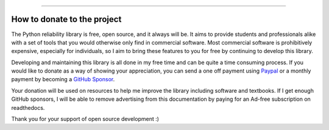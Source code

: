 .. image:: images/logo.png

-------------------------------------

How to donate to the project
''''''''''''''''''''''''''''

The Python reliability library is free, open source, and it always will be. It aims to provide students and professionals alike with a set of tools that you would otherwise only find in commercial software. Most commercial software is prohibitively expensive, especially for individuals, so I aim to bring these features to you for free by continuing to develop this library.

Developing and maintaining this library is all done in my free time and can be quite a time consuming process. If you would like to donate as a way of showing your appreciation, you can send a one off payment using `Paypal <https://paypal.me/MatthewReid854?locale.x=en_AU>`_ or a monthly payment by becoming a `GitHub Sponsor <https://github.com/sponsors/MatthewReid854>`_.

Your donation will be used on resources to help me improve the library including software and textbooks. If I get enough GitHub sponsors, I will be able to remove advertising from this documentation by paying for an Ad-free subscription on readthedocs.

Thank you for your support of open source development :)
